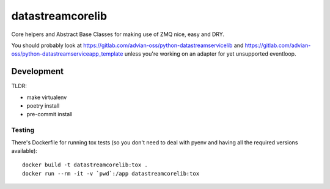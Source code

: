 =================
datastreamcorelib
=================

Core helpers and Abstract Base Classes for making use of ZMQ nice, easy and DRY.

You should probably look at https://gitlab.com/advian-oss/python-datastreamservicelib and
https://gitlab.com/advian-oss/python-datastreamserviceapp_template unless you're working
on an adapter for yet unsupported eventloop.

Development
-----------

TLDR:

- make virtualenv
- poetry install
- pre-commit install

Testing
^^^^^^^

There's Dockerfile for running tox tests (so you don't need to deal with pyenv
and having all the required versions available)::

    docker build -t datastreamcorelib:tox .
    docker run --rm -it -v `pwd`:/app datastreamcorelib:tox

